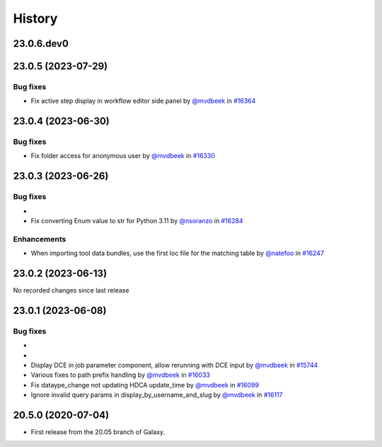 History
-------

.. to_doc

-----------
23.0.6.dev0
-----------



-------------------
23.0.5 (2023-07-29)
-------------------


=========
Bug fixes
=========

* Fix active step display in workflow editor side panel by `@mvdbeek <https://github.com/mvdbeek>`_ in `#16364 <https://github.com/galaxyproject/galaxy/pull/16364>`_

-------------------
23.0.4 (2023-06-30)
-------------------


=========
Bug fixes
=========

* Fix folder access for anonymous user by `@mvdbeek <https://github.com/mvdbeek>`_ in `#16330 <https://github.com/galaxyproject/galaxy/pull/16330>`_

-------------------
23.0.3 (2023-06-26)
-------------------


=========
Bug fixes
=========

* 
* Fix converting Enum value to str for Python 3.11 by `@nsoranzo <https://github.com/nsoranzo>`_ in `#16284 <https://github.com/galaxyproject/galaxy/pull/16284>`_

============
Enhancements
============

* When importing tool data bundles, use the first loc file for the matching table by `@natefoo <https://github.com/natefoo>`_ in `#16247 <https://github.com/galaxyproject/galaxy/pull/16247>`_

-------------------
23.0.2 (2023-06-13)
-------------------

No recorded changes since last release

-------------------
23.0.1 (2023-06-08)
-------------------


=========
Bug fixes
=========

* 
* 
* Display DCE in job parameter component, allow rerunning with DCE input by `@mvdbeek <https://github.com/mvdbeek>`_ in `#15744 <https://github.com/galaxyproject/galaxy/pull/15744>`_
* Various fixes to path prefix handling by `@mvdbeek <https://github.com/mvdbeek>`_ in `#16033 <https://github.com/galaxyproject/galaxy/pull/16033>`_
* Fix dataype_change not updating HDCA update_time by `@mvdbeek <https://github.com/mvdbeek>`_ in `#16099 <https://github.com/galaxyproject/galaxy/pull/16099>`_
* Ignore invalid query params in display_by_username_and_slug by `@mvdbeek <https://github.com/mvdbeek>`_ in `#16117 <https://github.com/galaxyproject/galaxy/pull/16117>`_

-------------------
20.5.0 (2020-07-04)
-------------------

* First release from the 20.05 branch of Galaxy.
